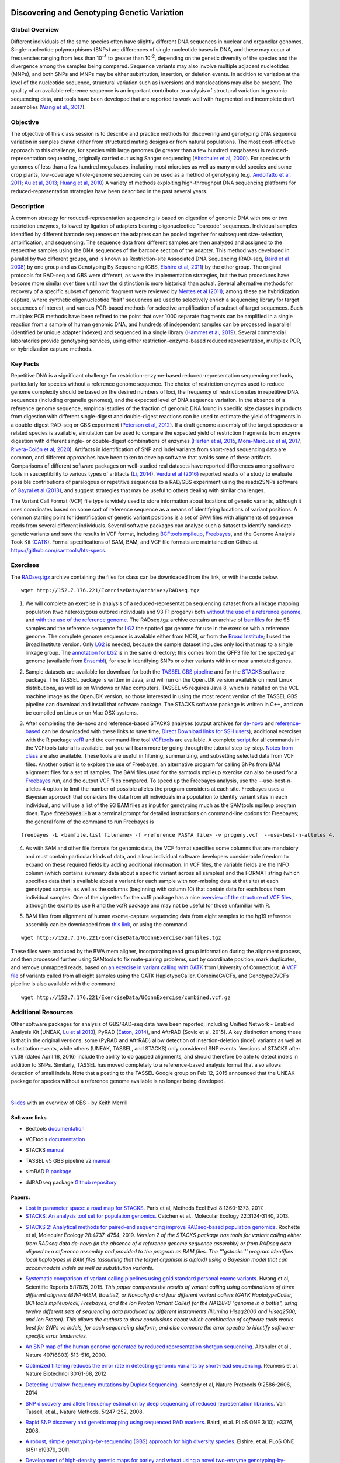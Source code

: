 .. image:: /Images/NC_State.gif
   :target: http://www.ncsu.edu


.. role:: bash(code)
   :language: bash


Discovering and Genotyping Genetic Variation
============================================



Global Overview
***************

Different individuals of the same species often have slightly different DNA sequences in nuclear and organellar genomes. Single-nucleotide polymorphisms (SNPs) are differences of single nucleotide bases in DNA, and these may occur at frequencies ranging from less than 10\ :superscript:`-4` to greater than 10\ :superscript:`-2`, depending on the genetic diversity of the species and the divergence among the samples being compared. Sequence variants may also involve multiple adjacent nucleotides (MNPs), and both SNPs and MNPs may be either substitution, insertion, or deletion events. In addition to variation at the level of the nucleotide sequence, structural variation such as inversions and translocations may also be present. The quality of an available reference sequence is an important contributor to analysis of structural variation in genomic sequencing data, and tools have been developed that are reported to work well with fragmented and incomplete draft assemblies (`Wang et al., 2017 <https://academic.oup.com/gigascience/article/6/12/1/4689116>`_).

Objective
*********

The objective of this class session is to describe and practice methods for discovering and genotyping DNA sequence variation in samples drawn either from structured mating designs or from natural populations. The most cost-effective approach to this challenge, for species with large genomes (ie greater than a few hundred megabases) is reduced-representation sequencing, originally carried out using Sanger sequencing (`Altschuler et al, 2000 <http://www.nature.com/nature/journal/v407/n6803/full/407513a0.html>`_). For species with genomes of less than a few hundred megabases, including most microbes as well as many model species and some crop plants, low-coverage whole-genome sequencing can be used as a method of genotyping (e.g. `Andolfatto et al, 2011 <http://genome.cshlp.org/content/21/4/610.full>`_; `Au et al, 2013 <http://www.ncbi.nlm.nih.gov/pmc/articles/PMC3750829/>`_; `Huang et al, 2010 <http://www.nature.com/ng/journal/v42/n11/full/ng.695.html>`_) A variety of methods exploiting high-throughput DNA sequencing platforms for reduced-representation strategies have been described in the past several years.



Description
***********

A common strategy for reduced-representation sequencing is based on digestion of genomic DNA with one or two restriction enzymes, followed by ligation of adapters bearing oligonucleotide "barcode" sequences. Individual samples identified by different barcode sequences on the adapters can be pooled together for subsequent size-selection, amplification, and sequencing. The sequence data from different samples are then analyzed and assigned to the respective samples using the DNA sequences of the barcode section of the adapter. This method was developed in parallel by two different groups, and is known as Restriction-site Associated DNA Sequencing (RAD-seq, `Baird et al 2008 <http://www.plosone.org/article/info%3Adoi%2F10.1371%2Fjournal.pone.0003376>`_) by one group and as Genotyping By Sequencing (GBS, `Elshire et al, 2011 <http://www.plosone.org/article/info%3Adoi%2F10.1371%2Fjournal.pone.0019379>`_) by the other group. The original protocols for RAD-seq and GBS were different, as were the implementation strategies, but the two procedures have become more similar over time until now the distinction is more historical than actual. Several alternative methods for recovery of a specific subset of genomic fragment were reviewed by `Mertes et al (2011) <http://bfg.oxfordjournals.org/content/10/6/374.full>`_; among these are hybridization capture, where synthetic oligonucleotide "bait" sequences are used to selectively enrich a sequencing library for target sequences of interest, and various PCR-based methods for selective amplification of a subset of target sequences. Such multiplex PCR methods have been refined to the point that over 1000 separate fragments can be amplified in a single reaction from a sample of human genomic DNA, and hundreds of independent samples can be processed in parallel (identified by unique adapter indexes) and sequenced in a single library (`Hammet et al, 2019 <https://doi.org/10.2144/btn-2019-0026>`_). Several commercial laboratories provide genotyping services, using either restriction-enzyme-based reduced representation, multiplex PCR, or hybridization capture methods.




Key Facts
*********

Repetitive DNA is a significant challenge for restriction-enzyme-based reduced-representation sequencing methods, particularly for species without a reference genome sequence. The choice of restriction enzymes used to reduce genome complexity should be based on the desired numbers of loci, the frequency of restriction sites in repetitive DNA sequences (including organelle genomes), and the expected level of DNA sequence variation. In the absence of a reference genome sequence, empirical studies of the fraction of genomic DNA found in specific size classes in products from digestion with different single-digest and double-digest reactions can be used to estimate the yield of fragments in a double-digest RAD-seq or GBS experiment (`Peterson et al, 2012 <http://www.plosone.org/article/info%3Adoi%2F10.1371%2Fjournal.pone.0037135>`_). If a draft genome assembly of the target species or a related species is available, simulation can be used to compare the expected yield of restriction fragments from enzyme digestion with different single- or double-digest combinations of enzymes (`Herten et al, 2015 <http://bmcbioinformatics.biomedcentral.com/articles/10.1186/s12859-015-0514-3>`_, `Mora-Márquez et al, 2017 <https://www.ncbi.nlm.nih.gov/pubmed/27288885>`_, `Rivera-Colón et al, 2020 <https://onlinelibrary.wiley.com/doi/10.1111/1755-0998.13163>`_). Artifacts in identification of SNP and indel variants from short-read sequencing data are common, and different approaches have been taken to develop software that avoids some of these artifacts. Comparisons of different software packages on well-studied real datasets have reported differences among software tools in susceptibility to various types of artifacts (`Li, 2014 <https://www.ncbi.nlm.nih.gov/pmc/articles/PMC4271055/>`_). `Verdu et al (2016) <http://onlinelibrary.wiley.com/doi/10.1002/ece3.2466/full>`_ reported results of a study to evaluate possible contributions of paralogous or repetitive sequences to a RAD/GBS experiment using the reads2SNPs software of `Gayral et al (2013) <https://doi.org/10.1371/journal.pgen.1003457>`_, and suggest strategies that may be useful to others dealing with similar challenges.

The Variant Call Format (VCF) file type is widely used to store information about locations of genetic variants, although it uses coordinates based on some sort of reference sequence as a means of identifying locations of variant positions. A common starting point for identification of genetic variant positions is a set of BAM files with alignments of sequence reads from several different individuals. Several software packages can analyze such a dataset to identify candidate genetic variants and save the results in VCF format, including `BCFtools mpileup <http://www.htslib.org/workflow/>`_, `Freebayes <https://github.com/ekg/freebayes>`_, and the Genome Analysis Took Kit (`GATK <https://www.broadinstitute.org/gatk/index.php>`_). Formal specifications of SAM, BAM, and VCF file formats are maintained on Github at `https://github.com/samtools/hts-specs <https://github.com/samtools/hts-specs>`_. 



Exercises
*********

The `RADseq.tgz <https://drive.google.com/open?id=1b8vlLQAhK6lQtACplqu0lEe2y-xXFw40>`_ archive containing the files for class can be downloaded from the link, or with the code below. ::

	wget http://152.7.176.221/ExerciseData/archives/RADseq.tgz


1.	We will complete an exercise in analysis of a reduced-representation sequencing dataset from a linkage mapping population (two heterozygous outbred individuals and 93 F1 progeny) both `without the use of a reference genome <https://drive.google.com/open?id=1yQPYzqegIJAB8IcQ8LyyycDjKUrlOUdA>`_, and `with the use of the reference genome <https://drive.google.com/open?id=1wxJEQ89Vi6SsZFLDt0RKfOiSCNvCnbHE>`_. The RADseq.tgz archive contains an archive of `bamfiles <https://drive.google.com/open?id=1Kku1sschgluviX-xiX8nC_qyLKoCSkB8>`_ for the 95 samples and the reference sequence for `LG2 <https://drive.google.com/open?id=1tuz5QihPMiOTM_Trdux4gpvRVjAj58tE>`_ the spotted gar genome for use in the exercise with a reference genome. The complete genome sequence is available either from NCBI, or from the `Broad Institute <ftp://ftp.broadinstitute.org/pub/assemblies/fish/spottedGar/LepOcu1/L_oculatus_v1.assembly.fasta>`_; I used the Broad Institute version. Only `LG2 <https://drive.google.com/open?id=1tuz5QihPMiOTM_Trdux4gpvRVjAj58tE>`_ is needed, because the sample dataset includes only loci that map to a single linkage group. The `annotation for LG2 <https://drive.google.com/open?id=1XL0_tgdBe5ZqkwflT0N2XKipEoHvIsW9>`_ is in the same directory; this comes from the GFF3 file for the spotted gar genome (available from `Ensembl <http://useast.ensembl.org/Lepisosteus_oculatus/Info/WhatsNew?db=core>`_), for use in identifying SNPs or other variants within or near annotated genes.

\

2.	Sample datasets are available for download for both the `TASSEL GBS pipeline <http://www.maizegenetics.net/tassel>`_ and for the `STACKS <http://catchenlab.life.illinois.edu/stacks/>`_ software package. The TASSEL package is written in Java, and will run on the OpenJDK version available on most Linux distributions, as well as on Windows or Mac computers. TASSEL v5 requires Java 8, which is installed on the VCL machine image as the OpenJDK version, so those interested in using the most recent version of the TASSEL GBS pipeline can download and install that software package. The STACKS software package is written in C++, and can be compiled on Linux or on Mac OSX systems. 

\

3.	After completing the de-novo and reference-based STACKS analyses (output archives for `de-novo <https://drive.google.com/open?id=1gx7LKCgVmKlC-xHzQPO8tqoWEy-hj0EZ>`_ and `reference-based <https://drive.google.com/open?id=1p05O_QFMhh24mouMX-hwM5RVrywaCpdT>`_ can be downloaded with these links to save time, `Direct Download links for SSH users <https://drive.google.com/open?id=174gyZYGNSJDW1HixHsiQGv6Dqspu3xN8>`_), additional exercises with the R package `vcfR <https://drive.google.com/open?id=1vKk4mMUUzvzCxxAkDUI9JDAgVO0XXelc>`_ and the command-line tool `VCFtools <https://drive.google.com/open?id=1Az0rrbRvapgg8-TCLVibJy6ACFA4gdHm>`_ are available. A complete `script <https://drive.google.com/open?id=1qqsoR8hDsunahvN214B6N-ycsijvCm4W>`_ for all commands in the VCFtools tutorial is available, but you will learn more by going through the tutorial step-by-step. `Notes from class <https://drive.google.com/open?id=1qFLDRKXdaaq0-PpzSUgq9AA_ZqzzWeSg>`_ are also available. These tools are useful in filtering, summarizing, and subsetting selected data from VCF files.  Another option is to explore the use of Freebayes, an alternative program for calling SNPs from BAM alignment files for a set of samples. The BAM files used for the samtools mpileup exercise can also be used for a `Freebayes <http://clavius.bc.edu/~erik/CSHL-advanced-sequencing/freebayes-tutorial.html>`_ run, and the output VCF files compared. To speed up the Freebayes analysis, use the --use-best-n-alleles 4 option to limit the number of possible alleles the program considers at each site. Freebayes uses a Bayesian approach that considers the data from all individuals in a population to identify variant sites in each individual, and will use a list of the 93 BAM files as input for genotyping much as the SAMtools mpileup program does. Type :code:`freebayes -h` at a terminal prompt for detailed instructions on command-line options for Freebayes; the general form of the command to run Freebayes is

::

	freebayes -L <bamfile.list filename> -f <reference FASTA file> -v progeny.vcf  --use-best-n-alleles 4.



\


4.	As with SAM and other file formats for genomic data, the VCF format specifies some columns that are mandatory and must contain particular kinds of data, and allows individual software developers considerable freedom to expand on these required fields by adding additional information. In VCF files, the variable fields are the INFO column (which contains summary data about a specific variant across all samples) and the FORMAT string (which specifies data that is available about a variant for each sample with non-missing data at that site)  at each genotyped sample, as well as the columns (beginning with column 10) that contain data for each locus from individual samples. One of the vignettes for the vcfR package has a nice `overview of the structure of VCF files <https://cran.r-project.org/web/packages/vcfR/vignettes/vcf_data.html>`_, although the examples use R and the vcfR package and may not be useful for those unfamiliar with R.

\

5.	BAM files from alignment of human exome-capture sequencing data from eight samples to the hg19 reference assembly can be downloaded from `this link <https://drive.google.com/file/d/1GSv5VaY7_DPnCnT_k1h8kXKEq3yevmHW>`_, or using the command 

::

	wget http://152.7.176.221/ExerciseData/UConnExercise/bamfiles.tgz


These files were produced by the BWA mem aligner, incorporating read group information during the alignment process, and then processed further using SAMtools to fix mate-pairing problems, sort by coordinate position, mark duplicates, and remove unmapped reads, based on `an exercise in variant calling with GATK <https://github.com/CBC-UCONN/Variant_Detection_GATK>`_ from University of Connecticut. A `VCF file <https://drive.google.com/file/d/1dxyLFS0QX9Tz_ajymldTtbLSu9JxHGRJ>`_ of variants called from all eight samples using the GATK HaplotypeCaller, CombineGVCFs, and GenotypeGVCFs pipeline is also available with the command 
::

	wget http://152.7.176.221/ExerciseData/UConnExercise/combined.vcf.gz
	

Additional Resources
********************

Other software packages for analysis of GBS/RAD-seq data have been reported, including Unified Network - Enabled Analysis Kit (UNEAK, `Lu et al 2013 <http://journals.plos.org/plosgenetics/article?id=10.1371/journal.pgen.1003215>`_), PyRAD (`Eaton, 2014 <http://bioinformatics.oxfordjournals.org/content/30/13/1844.long>`_), and AftrRAD (Sovic et al, 2015). A key distinction among these is that in the original versions, some (PyRAD and AftrRAD) allow detection of insertion-deletion (indel) variants as well as substitution events, while others (UNEAK, TASSEL, and STACKS) only considered SNP events. Versions of STACKS  after v1.38 (dated April 18, 2016) include the ability to do gapped alignments, and should therefore be able to detect indels in addition to SNPs. Similarly, TASSEL has moved completely to a reference-based analysis format that also allows detection of small indels. Note that a posting to the TASSEL Google group on Feb 12, 2015 announced that the UNEAK package for species without a reference genome available is no longer being developed.


.. image:: /Images/UNEAKnotSupported.png


|

`Slides <https://drive.google.com/open?id=1br-V0sotJK_-hL7kbXAjurt0hVwmx-oD>`_ with an overview of GBS - by Keith Merrill

Software links
______________

+	Bedtools `documentation <http://bedtools.readthedocs.org/en/latest/>`_

\

+	VCFtools `documentation <http://vcftools.github.io/man_latest.html>`_

\

+	STACKS `manual <http://catchenlab.life.illinois.edu/stacks/manual/>`_

\

+	TASSEL v5 GBS pipeline v2 `manual <https://bitbucket.org/tasseladmin/tassel-5-source/wiki/Tassel5GBSv2Pipeline>`_

\

+	simRAD `R package <https://cran.r-project.org/web/packages/SimRAD/index.html>`_

\

+	ddRADseq package `Github repository <https://github.com/GGFHF/ddRADseqTools>`_


Papers:
_______

+	`Lost in parameter space: a road map for STACKS. <https://besjournals.onlinelibrary.wiley.com/doi/full/10.1111/2041-210X.12775>`_ Paris et al, Methods Ecol Evol 8:1360-1373, 2017.

+	`STACKS: An analysis tool set for population genomics. <http://onlinelibrary.wiley.com/doi/10.1111/mec.12354/abstract>`_ Catchen et al., Molecular Ecology 22:3124-3140, 2013.

\

+	`STACKS 2: Analytical methods for paired-end sequencing improve RADseq-based population genomics. <https://onlinelibrary.wiley.com/doi/full/10.1111/mec.15253>`_ Rochette et al, Molecular Ecology 28:4737-4754, 2019. *Version 2 of the STACKS package has tools for variant calling either from RADseq data de-novo (in the absence of a reference genome sequence assembly) or from RADseq data aligned to a reference assembly and provided to the program as BAM files. The '''gstacks''' program identifies local haplotypes in BAM files (assuming that the target organism is diploid) using a Bayesian model that can accommodate indels as well as substitution variants.* 

\

+	`Systematic comparison of variant calling pipelines using gold standard personal exome variants. <https://www.nature.com/articles/srep17875>`_ Hwang et al, Scientific Reports 5:17875, 2015. *This paper compares the results of variant calling using combinations of three different aligners (BWA-MEM, Bowtie2, or Novoalign) and four different variant callers (GATK HaplotypeCaller, BCFtools mpileup/call, Freebayes, and the Ion Proton Variant Caller) for the NA12878 "genome in a bottle", using twelve different sets of sequencing data produced by different instruments (Illumina Hiseq2000 and Hiseq2500, and Ion Proton). This allows the authors to draw conclusions about which combination of software tools works best for SNPs vs indels, for each sequencing platform, and also compare the error spectra to identify software-specific error tendencies.*

\

+	`An SNP map of the human genome generated by reduced representation shotgun sequencing. <http://www.nature.com/nature/journal/v407/n6803/full/407513a0.html>`_ Altshuler et al., Nature 407(6803):513-516, 2000.

\

+	`Optimized filtering reduces the error rate in detecting genomic variants by short-read sequencing. <http://www.nature.com/nbt/journal/v30/n1/abs/nbt.2053.html>`_ Reumers et al, Nature Biotechnol  30:61-68, 2012

\

+	`Detecting ultralow-frequency mutations by Duplex Sequencing. <http://www.nature.com/nprot/journal/v9/n11/full/nprot.2014.170.html>`_ Kennedy et al, Nature Protocols 9:2586-2606, 2014

\

+	`SNP discovery and allele frequency estimation by deep sequencing of reduced representation libraries. <http://www.nature.com/nmeth/journal/v5/n3/full/nmeth.1185.html>`_ Van Tassell, et al., Nature Methods. 5:247-252, 2008.

\

+	`Rapid SNP discovery and genetic mapping using sequenced RAD markers. <http://www.plosone.org/article/info%3Adoi%2F10.1371%2Fjournal.pone.0003376>`_ Baird, et al. PLoS ONE 3(10): e3376, 2008.

\

+	`A robust, simple genotyping-by-sequencing (GBS) approach for high diversity species. <http://www.plosone.org/article/info%3Adoi%2F10.1371%2Fjournal.pone.0019379>`_ Elshire, et al. PLoS ONE 6(5): e19379, 2011.

\

+	`Development of high-density genetic maps for barley and wheat using a novel two-enzyme genotyping-by-sequencing approach. <http://www.plosone.org/article/info%3Adoi%2F10.1371%2Fjournal.pone.0032253>`_ Poland et al., PLoS ONE 7(2): e32253, 2012

\

+	`Double digest RADseq: an inexpensive method for de novo SNP discovery and genotyping in model and non-model species. <http://www.plosone.org/article/info%3Adoi%2F10.1371%2Fjournal.pone.0037135>`_ Peterson, et al., PLoS ONE 7(5): e37135, 2012.

\

+	`Switchgrass genomic diversity, ploidy, and evolution: novel insights from a network-based SNP discovery protocol. <http://journals.plos.org/plosgenetics/article?id=10.1371/journal.pgen.1003215>`_ Lu et al, PLoS Genet 9(1): e1003215, 2013

\

+	`RESTseq – efficient benchtop population genomics with RESTriction fragment SEQuencing. <http://www.plosone.org/article/info%3Adoi%2F10.1371%2Fjournal.pone.0063960>`_ Stolle & Moritz,  PLoS ONE 8(5): e63960, 2013.

\

+	`Inferring phylogeny and introgression using RADseq data: an example from flowering plants (Pedicularis: Orobanchaceae). <http://sysbio.oxfordjournals.org/content/early/2013/06/14/sysbio.syt032.full>`_ Eaton & Ree, Syst Biol doi: 10.1093/sysbio/syt032, 2013

\

+	`PyRAD: assembly of de novo RADseq loci for phylogenetic analyses. <http://bioinformatics.oxfordjournals.org/content/30/13/1844.long>`_ Eaton, DA. Bioinformatics 30:1844-49, 2014.

\

+	`GBSX: a toolkit for experimental design and demultiplexing genotyping by sequencing experiments. <http://bmcbioinformatics.biomedcentral.com/articles/10.1186/s12859-015-0514-3>`_ Herten et al., BMC Bioinformatics 16:73, 2015.

\

+	`AftrRAD: a pipeline for accurate and efficient de novo assembly of RADseq data. <http://onlinelibrary.wiley.com/doi/10.1111/1755-0998.12378/full>`_ Sovic et al,  Mol Ecol Res 15:1163-71, 2015.

\

+	`ddradseqtools: a software package for in silico simulation and testing of double-digest RADseq experiments. <https://www.ncbi.nlm.nih.gov/pubmed/27288885>`_ Mora-Márquez et al ,  Mol Ecol Resour. 17:230-246, 2017.


Class Recordings
----------------

+   `Session 18: recorded March 1st 2021 <https://drive.google.com/file/d/1QD0-ZjatRVW0s_BXAIrrNh_6lFMU3Gad/view?usp=sharing>`_ (this link is video and audio). A Transcript of recording of the video `is also available <https://drive.google.com/file/d/1iEblqJSyrJlDqUTxTvP9r2qeOYJhk2Of/view?usp=sharing>`_.

Last modified 22 February 2022.
Edits by `Ross Whetten <https://github.com/rwhetten>`_, `Will Kohlway <https://github.com/wkohlway>`_, & `Maria Adonay <https://github.com/amalgamaria>`_.
